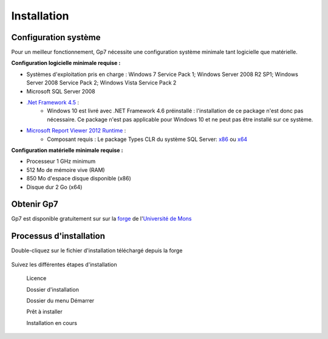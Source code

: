 ************
Installation
************

Configuration système
---------------------

Pour un meilleur fonctionnement, Gp7 nécessite une configuration système minimale tant logicielle que matérielle.

**Configuration logicielle minimale requise :**

- Systèmes d'exploitation pris en charge : Windows 7 Service Pack 1; Windows Server 2008 R2 SP1; Windows Server 2008 Service Pack 2; Windows Vista Service Pack 2
- Microsoft SQL Server 2008
- `.Net Framework 4.5 <https://www.microsoft.com/fr-fr/download/details.aspx?id=30653>`_ : 
    - Windows 10 est livré avec .NET Framework 4.6 préinstallé : l'installation de ce package n'est donc pas nécessaire. Ce package n'est pas applicable pour Windows 10 et ne peut pas être installé sur ce système.
- `Microsoft Report Viewer 2012 Runtime <https://www.microsoft.com/fr-fr/download/details.aspx?id=35747>`_ : 
    - Composant requis : Le package Types CLR du système SQL Server: `x86 <http://go.microsoft.com/fwlink/?LinkID=239643&clcid=0x409>`_ ou `x64 <http://go.microsoft.com/fwlink/?LinkID=239644&clcid=0x409>`_


**Configuration matérielle minimale requise :**

- Processeur 1 GHz minimum
- 512 Mo de mémoire vive (RAM)
- 850 Mo d'espace disque disponible (x86)
- Disque dur 2 Go (x64)

Obtenir Gp7
-----------

Gp7 est disponible gratuitement sur sur la `forge <https://forge.umons.ac.be>`_  de l'`Université de Mons <http://www.umons.ac.be>`_

Processus d'installation
------------------------

Double-cliquez sur le fichier d'installation téléchargé depuis la forge

    .. image:: _static/install_1.png
        :scale: 60%
        :align: center

Suivez les différentes étapes d'installation

    .. image:: _static/install_2.png
        :scale: 60%
        :align: center

 Licence   
    .. image:: _static/install_3.png
        :scale: 60%
        :align: center

 Dossier d'installation  
    .. image:: _static/install_4.png
        :scale: 60%
        :align: center

 Dossier du menu Démarrer    
    .. image:: _static/install_5.png
        :scale: 60%
        :align: center

 Prêt à installer   
    .. image:: _static/install_6.png
        :scale: 60%
        :align: center

 Installation en cours    
    .. image:: _static/install_7.png
        :scale: 60%
        :align: center